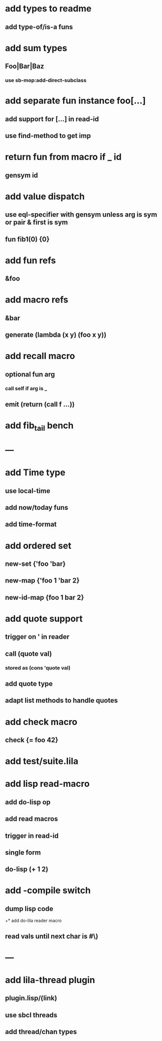 * add types to readme
** add type-of/is-a funs
* add sum types
** Foo|Bar|Baz
*** use sb-mop:add-direct-subclass
* add separate fun instance foo[...] 
** add support for [...] in read-id
** use find-method to get imp
* return fun from macro if _ id
** gensym id

* add value dispatch
** use eql-specifier with gensym unless arg is sym or pair & first is sym
** fun fib1(0) {0}
* add fun refs
** &foo
* add macro refs
** &bar
** generate (lambda (x y) (foo x y))
* add recall macro
** optional fun arg
*** call self if arg is _
** emit (return (call f ...))
* add fib_tail bench
* ---
* add Time type
** use local-time
** add now/today funs
** add *time-format*
* add ordered set
** new-set {'foo 'bar}
** new-map {'foo 1 'bar 2}
** new-id-map {foo 1 bar 2}
* add quote support
** trigger on ' in reader
** call (quote val)
*** stored as (cons 'quote val)
** add quote type
** adapt list methods to handle quotes
* add check macro
** check {= foo 42}
* add test/suite.lila
* add lisp read-macro
** add do-lisp op
** add read macros
** trigger in read-id
** single form
** do-lisp (+ 1 2)
* add -compile switch
** dump lisp code
+* add do-lila reader macro
** read vals until next char is #\)
* ---
* add lila-thread plugin
** plugin.lisp/(link)
** use sbcl threads
** add thread/chan types
